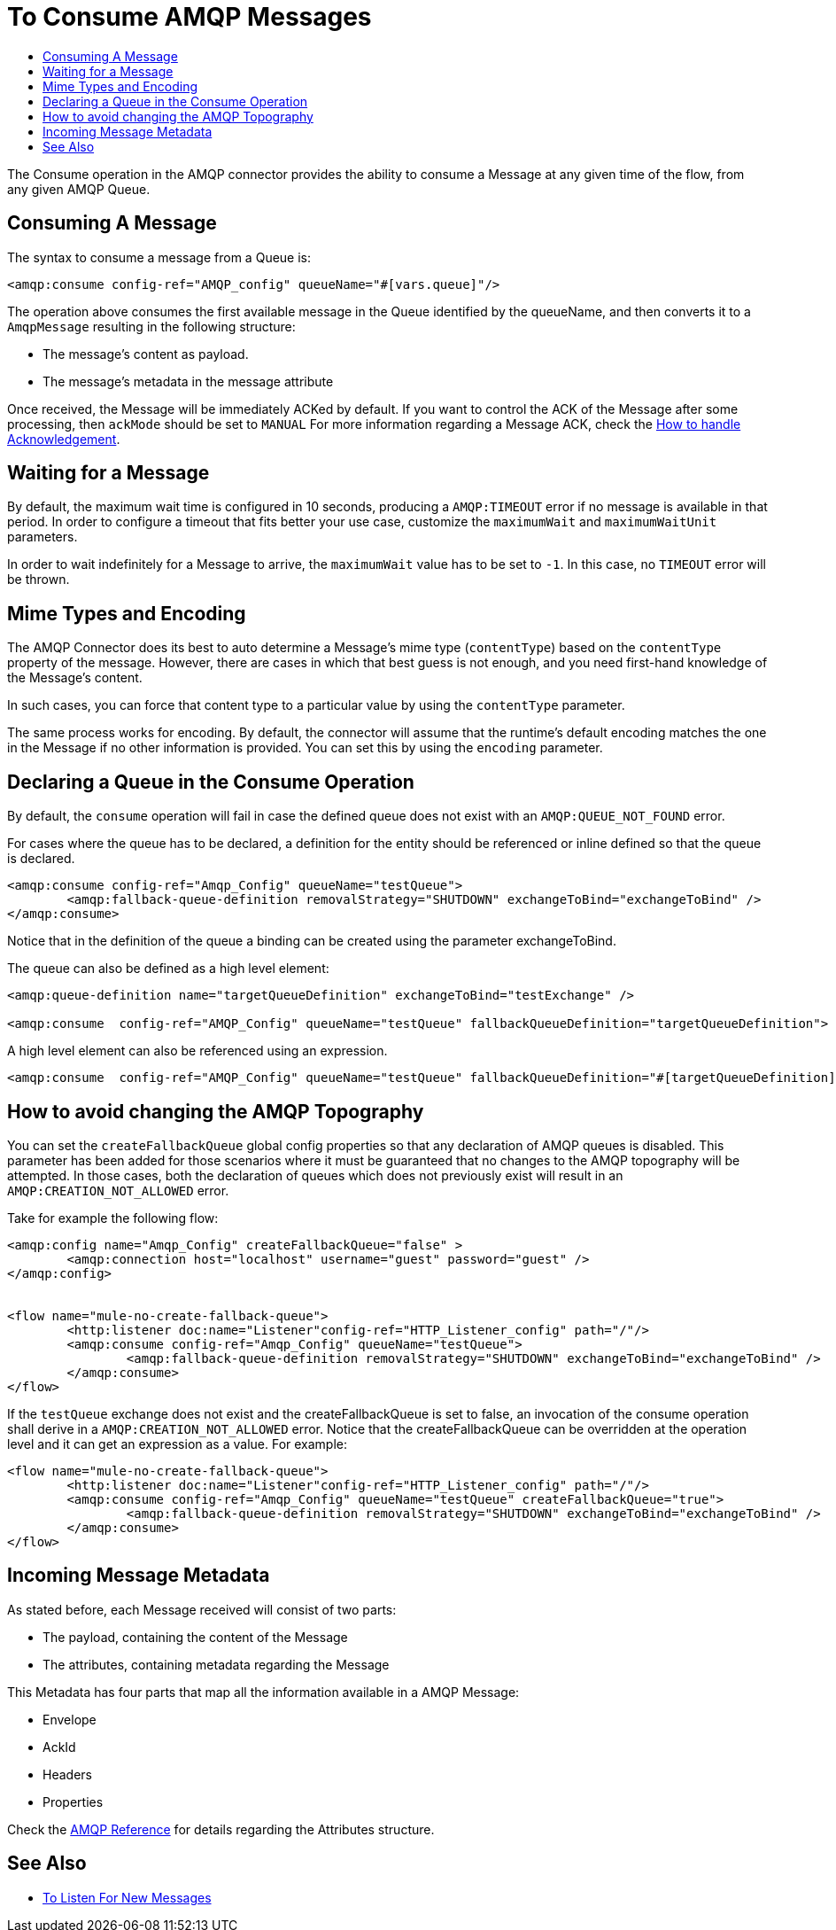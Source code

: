 = To Consume AMQP Messages
:keywords: amqp, connector, consume, message
:toc:
:toc-title:

The Consume operation in the AMQP connector provides the ability to consume a Message at any given time of the flow, from any given AMQP Queue.

== Consuming A Message
The syntax to consume a message from a Queue is:

[source, xml, linenums]
----
<amqp:consume config-ref="AMQP_config" queueName="#[vars.queue]"/>
----

The operation above consumes the first available message in the Queue identified by the queueName, and then converts it to a `AmqpMessage` resulting in the following structure:

* The message's content as payload.
* The message's metadata in the message attribute

Once received, the Message will be immediately ACKed by default. If you want to control the ACK of the Message after some processing, then `ackMode` should be set to `MANUAL`
For more information regarding a Message ACK, check the link:amqp-ack[How to handle Acknowledgement].

== Waiting for a Message

By default, the maximum wait time is configured in 10 seconds, producing a `AMQP:TIMEOUT` error if no message is available in that period.
In order to configure a timeout that fits better your use case, customize the `maximumWait` and `maximumWaitUnit` parameters.

In order to wait indefinitely for a Message to arrive, the `maximumWait` value has to be set to `-1`. In this case, no `TIMEOUT` error will be thrown.

== Mime Types and Encoding

The AMQP Connector does its best to auto determine a Message’s mime type (`contentType`) based on the `contentType` property of the message. However, there are cases in which that best guess is not enough, and you need first-hand knowledge of the Message’s content.

In such cases, you can force that content type to a particular value by using the `contentType` parameter.

The same process works for encoding. By default, the connector will assume that the runtime’s default encoding matches the one in the Message if no other information is provided. You can set this by using the `encoding` parameter.

== Declaring a Queue in the Consume Operation

By default, the `consume` operation will fail in case the defined queue does not exist with an `AMQP:QUEUE_NOT_FOUND` error.

For cases where the queue has to be declared, a definition for the entity should be referenced or inline defined so that the queue is declared.

[source, xml, linenums]
----
<amqp:consume config-ref="Amqp_Config" queueName="testQueue">
	<amqp:fallback-queue-definition removalStrategy="SHUTDOWN" exchangeToBind="exchangeToBind" />
</amqp:consume>
----

Notice that in the definition of the queue a binding can be created using the parameter exchangeToBind.

The queue can also be defined as a high level element:

[source, xml, linenums]
----
<amqp:queue-definition name="targetQueueDefinition" exchangeToBind="testExchange" />

<amqp:consume  config-ref="AMQP_Config" queueName="testQueue" fallbackQueueDefinition="targetQueueDefinition">
----

A high level element can also be referenced using an expression.

[source, xml, linenums]
----
<amqp:consume  config-ref="AMQP_Config" queueName="testQueue" fallbackQueueDefinition="#[targetQueueDefinition]">
----

== How to avoid changing the AMQP Topography

You can set the `createFallbackQueue` global config properties so that any declaration of AMQP queues is disabled. This parameter has been added for those scenarios where it must be guaranteed that no changes to the AMQP topography will be attempted. In those cases, both the declaration of queues which does not previously exist will result in an `AMQP:CREATION_NOT_ALLOWED` error.

Take for example the following flow:

[source, xml, linenums]
----
<amqp:config name="Amqp_Config" createFallbackQueue="false" >
	<amqp:connection host="localhost" username="guest" password="guest" />
</amqp:config>


<flow name="mule-no-create-fallback-queue">
	<http:listener doc:name="Listener"config-ref="HTTP_Listener_config" path="/"/>
	<amqp:consume config-ref="Amqp_Config" queueName="testQueue">
		<amqp:fallback-queue-definition removalStrategy="SHUTDOWN" exchangeToBind="exchangeToBind" />
	</amqp:consume>
</flow>
----

If the `testQueue` exchange does not exist and the createFallbackQueue is set to false, an invocation of the consume operation shall derive in a `AMQP:CREATION_NOT_ALLOWED` error. 
Notice that the createFallbackQueue can be overridden at the operation level and it can get an expression as a value. For example:

[source, xml, linenums]
----
<flow name="mule-no-create-fallback-queue">
	<http:listener doc:name="Listener"config-ref="HTTP_Listener_config" path="/"/>
	<amqp:consume config-ref="Amqp_Config" queueName="testQueue" createFallbackQueue="true">
		<amqp:fallback-queue-definition removalStrategy="SHUTDOWN" exchangeToBind="exchangeToBind" />
	</amqp:consume>
</flow>
----

== Incoming Message Metadata

As stated before, each Message received will consist of two parts:

* The payload, containing the content of the Message
* The attributes, containing metadata regarding the Message

This Metadata has four parts that map all the information available in a AMQP Message:

* Envelope
* AckId
* Headers
* Properties

Check the link:amqp-documentation[AMQP Reference] for details regarding the Attributes structure.

== See Also

* link:amqp-listener[To Listen For New Messages]

